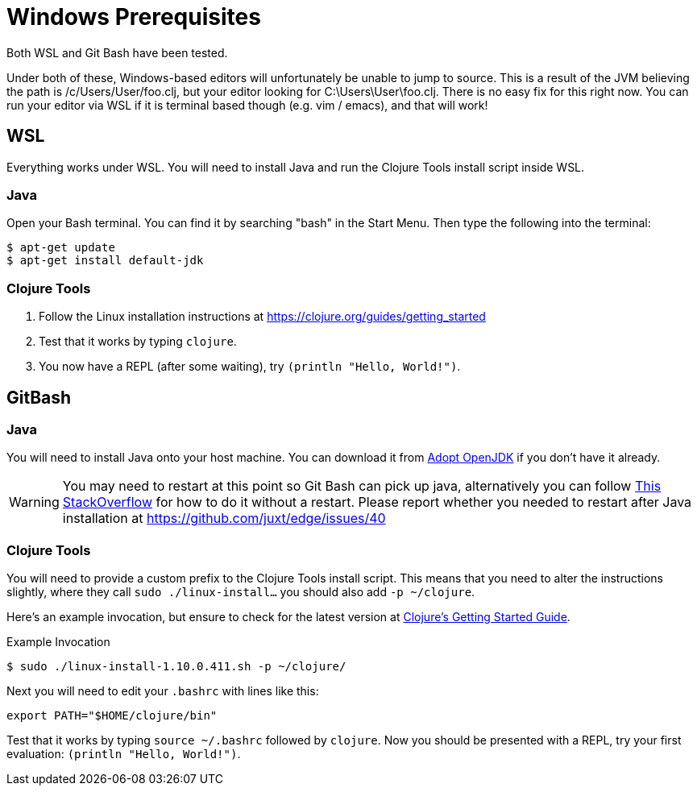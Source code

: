 = Windows Prerequisites

Both WSL and Git Bash have been tested.

Under both of these, Windows-based editors will unfortunately be unable to jump to source.
This is a result of the JVM believing the path is /c/Users/User/foo.clj, but your editor looking for C:\Users\User\foo.clj.
There is no easy fix for this right now.
You can run your editor via WSL if it is terminal based though (e.g. vim / emacs), and that will work!

== WSL

Everything works under WSL.
You will need to install Java and run the Clojure Tools install script inside WSL.

=== Java

Open your Bash terminal.
You can find it by searching "bash" in the Start Menu.
Then type the following into the terminal:

[source,shell]
----
$ apt-get update
$ apt-get install default-jdk
----

=== Clojure Tools

1. Follow the Linux installation instructions at https://clojure.org/guides/getting_started 
2. Test that it works by typing `clojure`.
3. You now have a REPL (after some waiting), try `(println "Hello, World!")`.


== GitBash

=== Java

You will need to install Java onto your host machine.
You can download it from link:https://adoptopenjdk.net/index.html?variant=openjdk8&jvmVariant=hotspot[Adopt OpenJDK] if you don't have it already.

WARNING: You may need to restart at this point so Git Bash can pick up java, alternatively you can follow link:https://stackoverflow.com/questions/11723442/how-do-you-set-java-version-in-windows-git-bash[This StackOverflow] for how to do it without a restart.  Please report whether you needed to restart after Java installation at https://github.com/juxt/edge/issues/40

=== Clojure Tools

You will need to provide a custom prefix to the Clojure Tools install script.
This means that you need to alter the instructions slightly, where they call `sudo ./linux-install...` you should also add `-p ~/clojure`.

Here's an example invocation, but ensure to check for the latest version at link:https://clojure.org/guides/getting_started[Clojure's Getting Started Guide].

.Example Invocation
[source,shell]
----
$ sudo ./linux-install-1.10.0.411.sh -p ~/clojure/
----

Next you will need to edit your `.bashrc` with lines like this:

[source,bash]
----
export PATH="$HOME/clojure/bin"
----

Test that it works by typing `source ~/.bashrc` followed by `clojure`.
Now you should be presented with a REPL, try your first evaluation: `(println "Hello, World!")`.

